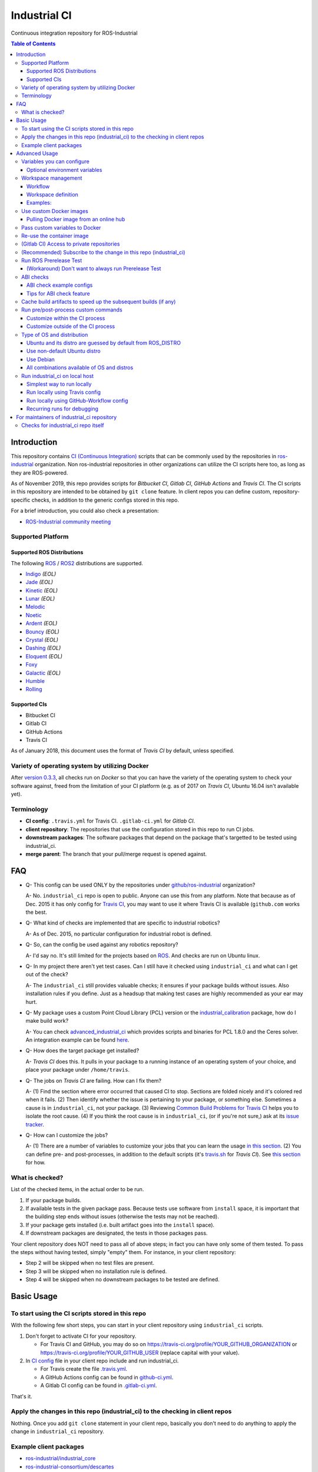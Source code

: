 ================
Industrial CI
================
Continuous integration repository for ROS-Industrial

.. contents:: Table of Contents
   :depth: 3

Introduction
============

This repository contains `CI (Continuous Integration) <https://en.wikipedia.org/wiki/Continuous_integration>`__ scripts that can be commonly used by the repositories in `ros-industrial <https://github.com/ros-industrial>`__ organization. Non ros-industrial repositories in other organizations can utilize the CI scripts here too, as long as they are ROS-powered.

As of November 2019, this repo provides scripts for *Bitbucket CI*, *Gitlab CI*, *GitHub Actions* and *Travis CI*. The CI scripts in this repository are intended to be obtained by ``git clone`` feature. In client repos you can define custom, repository-specific checks, in addition to the generic configs stored in this repo.

For a brief introduction, you could also check a presentation:

* `ROS-Industrial community meeting <http://rosindustrial.org/news/2016/6/14/ros-i-community-web-meeting-june-2016>`__

Supported Platform
------------------

Supported ROS Distributions
+++++++++++++++++++++++++++

The following `ROS <http://wiki.ros.org/Distributions>`__ / `ROS2 <https://index.ros.org/doc/ros2/Releases/>`__  distributions are supported.

* `Indigo <http://wiki.ros.org/indigo>`__ *(EOL)*
* `Jade <http://wiki.ros.org/jade>`__ *(EOL)*
* `Kinetic <http://wiki.ros.org/kinetic>`__ *(EOL)*
* `Lunar <http://wiki.ros.org/lunar>`__ *(EOL)*
* `Melodic <http://wiki.ros.org/melodic>`__
* `Noetic <http://wiki.ros.org/noetic>`__
* `Ardent <https://index.ros.org/doc/ros2/Releases/Release-Ardent-Apalone/>`__ *(EOL)*
* `Bouncy <https://index.ros.org/doc/ros2/Releases/Bouncy/>`__ *(EOL)*
* `Crystal <https://index.ros.org/doc/ros2/Releases/Release-Crystal-Clemmys/>`__ *(EOL)*
* `Dashing <https://index.ros.org/doc/ros2/Releases/Release-Dashing-Diademata/>`__ *(EOL)*
* `Eloquent <https://index.ros.org/doc/ros2/Releases/Release-Eloquent-Elusor/>`__ *(EOL)*
* `Foxy <https://index.ros.org/doc/ros2/Releases/Release-Foxy-Fitzroy/>`__
* `Galactic <https://docs.ros.org/en/foxy/Releases/Release-Galactic-Geochelone.html>`__ *(EOL)*
* `Humble <https://docs.ros.org/en/humble/Releases/Release-Humble-Hawksbill.html>`__
* `Rolling <https://index.ros.org/doc/ros2/Releases/Release-Rolling-Ridley/>`__

Supported CIs
+++++++++++++

* Bitbucket CI
* Gitlab CI
* GitHub Actions
* Travis CI

As of January 2018, this document uses the format of *Travis CI* by default, unless specified.

Variety of operating system by utilizing Docker
-----------------------------------------------

After `version 0.3.3 <http://docs.ros.org/kinetic/changelogs/industrial_ci/changelog.html>`__, all checks run on *Docker* so that you can have the variety of the operating system to check your software against, freed from the limitation of your CI platform (e.g. as of 2017 on *Travis CI*, Ubuntu 16.04 isn't available yet).

Terminology
----------------

* **CI config**: ``.travis.yml`` for Travis CI. ``.gitlab-ci.yml`` for *Gitlab CI*.
* **client repository**: The repositories that use the configuration stored in this repo to run CI jobs.
* **downstream packages**: The software packages that depend on the package that's targetted to be tested using industrial_ci.
* **merge parent**: The branch that your pull/merge request is opened against.

FAQ
======

- Q- This config can be used ONLY by the repositories under `github/ros-industrial <https://github.com/ros-industrial>`__ organization?

  A- No. ``industrial_ci`` repo is open to public. Anyone can use this from any platform. Note that because as of Dec. 2015 it has only config for `Travis CI <https://travis-ci.org/>`__, you may want to use it where Travis CI is available (``github.com`` works the best.

- Q- What kind of checks are implemented that are specific to industrial robotics?

  A- As of Dec. 2015, no particular configuration for industrial robot is defined.

- Q- So, can the config be used against any robotics repository?

  A- I'd say no. It's still limited for the projects based on `ROS <http://ros.org/>`__. And checks are run on Ubuntu linux.

- Q- In my project there aren't yet test cases. Can I still have it checked using ``industrial_ci`` and what can I get out of the check?

  A- The ``industrial_ci`` still provides valuable checks; it ensures if your package builds without issues. Also installation rules if you define. Just as a headsup that making test cases are highly recommended as your ear may hurt.

- Q- My package uses a custom Point Cloud Library (PCL) version or the `industrial_calibration <https://github.com/ros-industrial/industrial_calibration>`__ package, how do I make build work?

  A- You can check `advanced_industrial_ci <https://github.com/InstitutMaupertuis/advanced_industrial_ci>`__ which provides scripts and binaries for PCL 1.8.0 and the Ceres solver. An integration example can be found `here <https://github.com/InstitutMaupertuis/ensenso_extrinsic_calibration/blob/indigo-devel/.travis.yml>`__.

- Q- How does the target package get installed?

  A- *Travis CI* does this. It pulls in your package to a running instance of an operating system of your choice, and place your package under ``/home/travis``.

- Q- The jobs on *Travis CI* are failing. How can I fix them?

  A- (1) Find the section where error occurred that caused CI to stop. Sections are folded nicely and it's colored red when it fails. (2) Then identify whether the issue is pertaining to your package, or something else. Sometimes a cause is in ``industrial_ci``, not your package. (3) Reviewing `Common Build Problems for Travis CI <https://docs.travis-ci.com/user/common-build-problems>`__ helps you to isolate the root cause. (4) If you think the root cause is in ``industrial_ci``, (or if you're not sure,) ask at its `issue tracker <https://github.com/ros-industrial/industrial_ci/issues>`__.

- Q- How can I customize the jobs?

  A- (1) There are a number of variables to customize your jobs that you can learn the usage `in this section <https://github.com/ros-industrial/industrial_ci/blob/master/README.rst#variables-you-can-configure>`__. (2) You can define pre- and post-processes, in addition to the default scripts (it's `travis.sh <https://github.com/ros-industrial/industrial_ci/blob/master/travis.sh>`__ for *Travis CI*). See `this section <https://github.com/ros-industrial/industrial_ci/blob/master/doc/index.rst#run-pre-post-process-custom-commands>`__ for how.

What is checked?
------------------------------------

List of the checked items, in the actual order to be run.

1. If your package builds.
2. If available tests in the given package pass. Because tests use software from ``install`` space, it is important that the building step ends without issues (otherwise the tests may not be reached).
3. If your package gets installed (i.e. built artifact goes into the ``install`` space).
4. If downstream packages are designated, the tests in those packages pass.

Your client repository does NOT need to pass all of above steps; in fact you can have only some of them tested. To pass the steps without having tested, simply "empty" them. For instance, in your client repository:

* Step 2 will be skipped when no test files are present.
* Step 3 will be skipped when no installation rule is defined.
* Step 4 will be skipped when no downstream packages to be tested are defined.

Basic Usage
===========

To start using the CI scripts stored in this repo
--------------------------------------------------

With the following few short steps, you can start in your client repository using ``industrial_ci`` scripts.

1. Don't forget to activate CI for your repository.

   * For Travis CI and GitHub, you may do so on https://travis-ci.org/profile/YOUR_GITHUB_ORGANIZATION or https://travis-ci.org/profile/YOUR_GITHUB_USER (replace capital with your value).
2. In `CI config <#terminology>`__ file in your client repo include and run industrial_ci.

   * For Travis create the file `.travis.yml <https://github.com/ros-industrial/industrial_ci/blob/master/doc/.travis.yml>`__.
   * A GitHub Actions config can be found in `github-ci.yml <https://github.com/ros-industrial/industrial_ci/blob/master/doc/industrial_ci_action.yml>`__.
   * A Gitlab CI config can be found in `.gitlab-ci.yml <https://github.com/ros-industrial/industrial_ci/blob/master/.gitlab-ci.yml>`__.

That's it.

Apply the changes in this repo (industrial_ci) to the checking in client repos
----------------------------------------------------------------------------------

Nothing.
Once you add ``git clone`` statement in your client repo, basically you don't need to do anything to apply the change in ``industrial_ci`` repository.

Example client packages
-------------------------------

* `ros-industrial/industrial_core <https://github.com/ros-industrial/industrial_core/blob/indigo-devel/.travis.yml>`__
* `ros-industrial-consortium/descartes <https://github.com/ros-industrial-consortium/descartes/blob/indigo-devel/.travis.yml>`__

Advanced Usage
==============

Variables you can configure
------------------------------------

You can configure the behavior in the `CI config <#terminology>`__ in your client repository.

Required environment variables:

* ``ROS_DISTRO``: Version of ROS in all lower case. E.g.: ``indigo``. If it is set in the custom Docker (base) image, it might be omitted in the script call.

Optional environment variables
++++++++++++++++++++++++++++++++

Note that some of these currently tied only to a single option, but we still leave them for the future when more options become available.

* **ABICHECK_MERGE** (default: not set): Used only when ``ABICHECK_URL`` is set. For *Travis CI* it can be set to 'auto' to auto-detect pull requests. If set to ``true`` the merge parent (see `Terminology section <#terminology>`__) will be checked against.
* **ABICHECK_URL** (default: not set): Run binary compatibility check with `ABICC <https://github.com/lvc/abi-compliance-checker>`__. The URL should point to a baseline archive (\*.tar.\*,\*.zip, \*.tgz or \*.tbz2). See more in `the ABI checks section <#abi-checks>`__)
* **ABICHECK_VERSION** (default: not set): Used only when ``ABICHECK_URL`` is set. Version name (for display only) of the set of code, which the location is specified in ``ABICHECK_URL`` of. The version will be automatically read from the URL passed in ``ABICHECK_URL`` if possible, but for a URL that doesn't point to a version-based file name (e.g. the link for a tagged version on Gitlab doesn't).
* **ADDITIONAL_DEBS** (default: not set): More DEBs to be used. List the name of DEB(s delimitted by whitespace if multiple DEBs specified). Needs to be full-qualified Ubuntu package name. E.g.: ``ros-indigo-roslint ros-indigo-gazebo-ros``
* **AFTER_SCRIPT** (default: not set): Used to specify shell commands that run after all source tests. NOTE: `Unlike Travis CI <https://docs.travis-ci.com/user/customizing-the-build#Breaking-the-Build>`__ where ``after_script`` doesn't affect the build result, the result in the commands specified with this DOES affect the build result. See more `here <./index.rst#run-pre-post-process-custom-commands>`__.
* **APT_PROXY** (default: not set): Configure APT to use the provided URL as http proxy.
* **BASEDIR** (default: ``$HOME``): Base directory in which the upstream, target, and downstream workspaces will be built. Note: this directory is bind-mounted, so it can be read by the CI service, but its contents will not persist in the image configured by ``DOCKER_COMMIT``
* **BLACK_CHECK** (default: not set): If true, will check Python code formatting with `Black <https://black.readthedocs.io/en/stable/>`__.
* **BUILDER** (default: ``catkin_tools`` for ROS1, ``colcon`` for ROS2): Select the builder e.g. to build ROS1 packages with colcon (options: ``catkin_tools``, ``colcon``, ``catkin_make``, ``catkin_make_isolated``).
* **CATKIN_LINT** (default: not set. Value range: [true|pedantic]): If ``true``, run `catkin_lint <http://fkie.github.io/catkin_lint/>`__ with ``--explain`` option. If ``pedantic``, ``catkin_lint`` command runs with ``--strict -W2`` option, i.e. more verbose output will print, and the CI job fails if there's any error and/or warning occurs. Industrial CI uses the `latest version available from pypi <https://pypi.org/project/catkin-lint/>`__. If the older version in the `ros repository <http://packages.ros.org/ros/ubuntu/pool/main/c/catkin-lint/>`__ is required, :code:`ADDITIONAL_DEBS='python-catkin-lint'` can be added to the CI Config.
* **CATKIN_LINT_ARGS** (default: not set): If true, you can pass whatever argument(s) ``catkin_lint`` takes, except ``--explain`` that is set by default. Options can be delimit by space if passing multiple.
* **CC** / **CXX** (default: not set): Environment variables to specify the C/C++ compilers. If required, these can be installed by specifying ``ADDITIONAL_DEBS``. E.g. ``ADDITIONAL_DEBS=clang CC=clang CXX=clang++`` uses Clang to build the workspaces. Note, these are the regular environment variables - and they work as pass-through in ``industrial_ci`` as well.
* **CCACHE_DIR** (default: not set): If set, `ccache <https://en.wikipedia.org/wiki/Ccache>`__ gets enabled for your build to speed up the subsequent builds in the same job if anything. See `detail. <https://github.com/ros-industrial/industrial_ci/blob/master/doc/index.rst#cache-build-artifacts-to-speed-up-the-subsequent-builds-if-any>`__
* **CMAKE_ARGS** (default: not set): CMake arguments that get passed to the builder for all workspaces.
* **CLANG_FORMAT_CHECK** (default: not set. Value range: [``<format-style>``|``file``]): If set, run the `clang-format <https://clang.llvm.org/docs/ClangFormat.html>`__ check. Set the argument to ``file`` if the style configuration should be loaded from a ``.clang-format`` file, located in one of the parent directories of the source file.
* **CLANG_FORMAT_VERSION** (default: not set): Version of clang-format to install and use (relates to both the apt package name as well as the executable), e.g., ``CLANG_FORMAT_VERSION=3.8``.
* **CLANG_TIDY** (default: not set. Value range: [``true``|``pedantic``]): If set, run `clang.tidy <https://clang.llvm.org/extra/clang-tidy/>`__ to check the code in all packages and fail in case of errors. If ``pedantic``, warnings will be treated as errors as well.
* **CLANG_TIDY_ARGS** (default: not set): Pass additional arguments to ``clang-tidy``, e.g. ``CLANG_TIDY_ARGS='-checks=modernize-*'``
* **CLANG_TIDY_BASE_REF** (default: not set.): If set, clang-tidy tests will be performed on files only that changed since the given ref. If not set, clang-tidy checks are performed on all files.
  For pull requests, you usually want to (re)test on changed files only. As all CI providers provide corresponding environment variables to recognize a PR, this can be easily configured, e.g. for github actions:

  :push does not check: ``${{ github.base_ref || github.ref }}``
  :push performs full check: ``${{ github.base_ref || '' }}``
  :manually trigger full check: ``${{ github.event_name != 'workflow_dispatch' && (github.base_ref || github.ref) || '' }}``

* **CLANG_TIDY_JOBS** (default: number of processors): Maximum number of parallel jobs that execute ``clang-tidy``. The parallel processing is restricted to per build space (=one ROS package, except for ``BUILDER=catkin_make``)
* **DEBUG_BASH** (default: not set): If set with any value (e.g. ``true``), all executed commands that are not printed by default to reduce print space will be printed.
* **DOCKER_COMMIT** (default: not set): If set, the docker image, which contains the build and test artifacts, will be saved in a Docker image. If unset, the container will not be commited and is removed. The value is used to specify an image name during the ``docker commit`` command. *Note* while this allows you to use the resulting docker image with eg. `docker run -it <DOCKER_COMMIT> /bin/bash`, the main intended use is with the `rerun_ci` feature or subsequent `industrial_ci`runs, which also manages attaching the required volumes etc.
* **DOCKER_COMMIT_MSG** (default: not set): used to specify a commit during the docker commit command which is triggered by setting ``DOCKER_COMMIT``. If unset and if ``DOCKER_COMMIT`` is set then the commit message will be empty. See more ``DOCKER_COMMIT``.
* **DOCKER_IMAGE** (default: not set): Selects a Docker images different from default one. Please note, this disables the handling of ``ROS_REPOSITORY_PATH`` and ``ROS_DISTRO`` as ROS needs already to be installed in the image.
* **DOCKER_PULL** (default: ``true``): set to false if custom docker image should not be pulled, e.g. if it was created locally
* **DOCKER_RUN_OPTS** (default: not set): Used to specify additional run options for Docker.
* **DOWNSTREAM_CMAKE_ARGS** (default: not set): Addtional CMake arguments for downstream `workspace <#workspace-management>`__.
* **DOWNSTREAM_WORKSPACE** (default: not set): Definition of downstream `workspace <#workspace-management>`__.
* **EXPECT_EXIT_CODE** (default: ``0``): exit code must match this value for test to succeed
* **IMMEDIATE_TEST_OUTPUT** (default: not set): If true, test output is printed immediately during the tests
* **NOT_TEST_BUILD** (default: not set): If true, tests in ``build`` space won't be run.
* **NOT_TEST_DOWNSTREAM** (default: not set): If true, tests in the downstream workspace won't be run.
* **OS_CODE_NAME** (default: derived from ROS_DISTRO): See `this section for the detail <https://github.com/ros-industrial/industrial_ci/blob/master/doc/index.rst#optional-type-of-os-and-distribution>`__.
* **OS_NAME** (default: derived from OS_CODE_NAME): Possible options: {``ubuntu``, ``debian``}. See `this section for the detail <https://github.com/ros-industrial/industrial_ci/blob/master/doc/index.rst#optional-type-of-os-and-distribution>`__.
* **PARALLEL_BUILDS** (default: 0): Sets the number of parallel build jobs among all packages. ``0`` or ``true`` unsets the limit.
* **PARALLEL_TESTS** (default: 1): Sets the number of parallel test jobs. ``0`` or ``true`` unsets the limit.
* **PREFIX** (default: not set): Prefix string or directory for the workspaces created during the build job. The upstream, target, and downstream workspaces will be created at ``$BASEDIR/${PREFIX}<upstream_ws|target_ws|downstream_ws>``.
* **PRERELEASE** (default: ``false``): If ``true``, run `Prerelease Test on docker that emulates ROS buildfarm <http://wiki.ros.org/bloom/Tutorials/PrereleaseTest/>`__. The usage of Prerelease Test feature is `explained more in this section <https://github.com/ros-industrial/industrial_ci/blob/master/doc/index.rst#run-ros-prerelease-test>`__.
* **PRERELEASE_DOWNSTREAM_DEPTH** (default: ``0``): Number of the levels of the package dependencies the Prerelease Test targets at. Range of the level is defined by ROS buildfarm (`<http://prerelease.ros.org>`__). NOTE: a job can run exponentially longer for the values greater than ``0`` depending on how many packages depend on your package (and remember a job on Travis CI can only run for up to 50 minutes).
* **PRERELEASE_REPONAME** (default: ``$TARGET_REPO_NAME``): The name of the target of Prerelease Test in rosdistro (that you select at `<http://prerelease.ros.org>`__). You can specify this if your repository name differs from the corresponding rosdisto entry. See `here <https://github.com/ros-industrial/industrial_ci/pull/145/files#r108062114>`__ for more usage.
* **ROS_REPO** (default: ``testing``): ``ROS_REPO`` can be used to set ``ROS_REPOSITORY_PATH`` based on known aliases: ``ros``/``main``, ``ros-shadow-fixed``/``testing`` or ``building``. ``ROS_REPO=false`` disables the repository set-up.
* **ROS_REPOSITORY_KEY** (default: not set): Location of ROS' binary repository key; either as URL, file path or fingerprint.
* **ROS_REPOSITORY_PATH**: Location of ROS' binary repositories where depended packages get installed from (typically both standard repo (``http://packages.ros.org/ros/ubuntu``) and `"Shadow-Fixed" repository <http://wiki.ros.org/ShadowRepository>`__ (``http://packages.ros.org/ros-shadow-fixed/ubuntu``)). Since version 0.3.4, ``ROS_REPO`` is recommended, and ``ROS_REPOSITORY_PATH`` is for more intermediate usage only (e.g. to specify your own binary repository (non-standard / in house)). Backward compatibility is preserved.
* **ROSDEP_SKIP_KEYS** (default: not set): space-separated list of keys that should get skipped by ``rosdep install``.
* **ROSINSTALL_FILENAME** (*deprecated*, default: ``.travis.rosinstall``): Only used when ``UPSTREAM_WORKSPACE`` is set to ``file``. See ``UPSTREAM_WORKSPACE`` description.
* **PYLINT_ARGS** (default: not set): pass command line arguments to ``pylint`` command (e.g. ``--output-format=parseable --errors-only``) - can e.g. be used to ``ignore_modules``
* **PYLINT_CHECK** (default: false): If ``true``, run ``pylint`` checks
* **PYLINT_EXCLUDE** (default: not set): can be used to exclude files via the ``-not -path`` filter
* **TARGET_CMAKE_ARGS** (default: not set): Addtional CMake arguments for target `workspace <#workspace-management>`__.
* **TARGET_WORKSPACE** (default: ``$TARGET_REPO_PATH``): Definition of sources for target `workspace <#workspace-management>`__.
* **UNDERLAY** (default: not set): Path to an install space (instead of ``/opt/ros/$ROS_DISTRO``) to be used as an underlay of the workspaces being set up be ICI, e.g. a workspace provided by a custom docker image
* **UPSTREAM_CMAKE_ARGS** (default: not set): Addtional CMake arguments for upstream `workspace <#workspace-management>`__.
* **UPSTREAM_WORKSPACE** (default: not set): Definition of upstream `workspace <#workspace-management>`__.
* **VERBOSE_OUTPUT** (default: ``false``): If ``true``, build tool (e.g. Catkin) output prints in verbose mode.
* **VERBOSE_TESTS** (default: ``false``): If ``true``, build tool (e.g. Catkin) output prints in verbose mode during ``run_tests`` step.


Workspace management
--------------------

Workflow
++++++++
The default test will just build the packages in the target repository and optionally run the contained tests.
This behavior can be expanded with addtional workspaces

A. Upstream workspace: Source packages that are needed for building or testing the target or downstream packages

   1. Fetch source code (``UPSTREAM_WORKSPACE``)
   2. Install dependencies with ``rosdep``
   3. Build workspace ``$BASEDIR/${PREFIX}upstream_ws``, chained to /opt/ros (or ``UNDERLAY``)

B. Target workspace: Packages in your target repository that should get build and tested

   1. Fetch source code (``TARGET_WORKSPACE``)
   2. Install dependencies with ``rosdep``
   3. Build workspace ``$BASEDIR/${PREFIX}target_ws``, chained to upstream workspace or /opt/ros (or ``UNDERLAY``)
   4. run tests (opt-out with ``NOT_TEST_BUILD``)

C. Downstream workspace: Packages that should get tested against your target repository

   1. Fetch source code (``DOWNSTREAM_WORKSPACE``)
   2. Install dependencies with rosdep
   3. Build workspace ``$BASEDIR/${PREFIX}downstream_ws``, chained to target workspace
   4. run tests (opt-out with ``NOT_TEST_DOWNSTREAM``)

Workspace definition
++++++++++++++++++++

Each workspace can be composed as a sequence of the following items:

* URL of a source repository with the pattern ``<scheme>:<resource>#<version>``, e.g. ``github:ros-industrial/industrial_ci#master``.
  Supported scheme are:

  * ``github`` for GitHub repositories
  * ``gitlab`` for Gitlab repositories
  * ``bitbucket`` for Bitbucket repositories
  * ``git``/``git+*``: for any other git repository

  Please note that a version is mandatory. If you really want to use the default branch, which is error-prone and therefore not recommended, you can set it to ``HEAD``.

* URL (=starts with http or https) of a ``*.repos`` or ``*.rosinstall`` file
* relative path of a ``*.repos`` or ``*.rosinstall`` file
* (relative) directory path to a source directory
* directory path prefixed with ``-`` to remove the directory, as a path relative to either the source space or the target repository
* ``.`` to copy the full target repository

For backwards compatibility, ``UPSTREAM_WORKSPACE`` can be set to ``debian`` and ``file`` as well, but not in combination with the other options and with a deprecation warning.
In case of ``file``, it will be replaced by ``$ROSINSTALL_FILENAME`` or ``$ROSINSTALL_FILENAME.$ROS_DISTRO``, if the latter exists.
**In "file" mode the target repository will not get removed automatically anymore and therefore might get built twice!**

Examples:
+++++++++

To depend on a different GitHub repository, e.g. ros_control:
::

  UPSTREAM_WORKSPACE='github:ros-controls/ros_control#melodic-devel'


To depend on a different GitHub repository, e.g. ros_control, but only a subset of it:
::

  UPSTREAM_WORKSPACE='github:ros-controls/ros_control#melodic-devel -rqt_controller_manager'

**This does not remove the package, but the entire folder**

To depend on a remote rosinstall file instead, but still without ``rqt_controller_manager``:
::

  UPSTREAM_WORKSPACE='https://raw.githubusercontent.com/ros-controls/ros_control/melodic-devel/ros_control.rosinstall -ros_control/rqt_controller_manager'

Or to use a local copy:

::

  UPSTREAM_WORKSPACE='ros_control.rosinstall'

Works with (remote) ``*.repos`` as well:
::

  UPSTREAM_WORKSPACE='https://raw.githubusercontent.com/ros2/turtlebot2_demo/master/turtlebot2_demo.repos'

Or mixed:

::

  DOWNSTREAM_WORKSPACE="github:ros-simulation/gazebo_ros_pkgs#melodic-devel https://raw.githubusercontent.com/ros-controls/ros_control/melodic-devel/ros_control.rosinstall -ros_control additional.repos"

To depend on a different repository of a private server using git and the SSH protocol:
::

  UPSTREAM_WORKSPACE='git+ssh://git@private.server.net/repository#branch'

To filter the target workspace:
::

  TARGET_WORKSPACE='. -broken_package_path'

Use custom Docker images
------------------------

As you see in the `optional variables section <./index.rst#optional-environment-variables>`__, there are a few different ways to specify *Docker* image if you like. Here are some more detail:

Pulling Docker image from an online hub
+++++++++++++++++++++++++++++++++++++++

You can pull any *Docker* image by specifying in ``DOCKER_IMAGE`` variable.
If your *Docker* image is ROS-based, you can omit ``ROS_DISTRO`` as long as the Dockerfile sets this environment variable (``ENV ROS_DISTRO``)
However, ``ROS_REPO`` (or non-recommended ``ROS_REPOSITORY_PATH``), and ``ROS_DISTRO`` can still be used to modify the target container.

Please note that the entrypoint and command of the image will get ignored.

Pass custom variables to Docker
-------------------------------

On CI platform usually some variables are available for the convenience. Since all checks using ``industrial_ci`` are NOT running directly on the operating system running on CI, but instead running on *Docker* where those variables are not defined, dozens of them are already passed for you (you can see `the list of those variables <https://github.com/ros-industrial/industrial_ci/blob/master/industrial_ci/src/docker.env>`__).

Still, you may want to pass some other vars. ``DOCKER_RUN_OPTS='-e MY_VARIABLE_VALUE'`` should do the trick.
You can even set it to a specific value: ``DOCKER_RUN_OPTS='-e MY_VARIABLE_VALUE=42'`` (format varies per CI platform. These are Gitlab CI example).

Re-use the container image
--------------------------

NOTE: This is still experimental.

``industrial_ci`` builds a *Docker* image using the associated repository on the specified operating system per every job. While the built Docker container is thrown away once the job finishes by default, there's a way to access the built image post job so that you can re-use it.

To do so, simply set ``DOCKER_COMMIT`` the name of the image of your choice. Then you'll be able to access that image. For example in your CI config (e.g. ``.travis.yml``), add something like ::

  variables:
      DOCKER_COMMIT=registry.gitlab.com/your-org/your-repo:your_img
  :
  script:
      - docker push $DOCKER_COMMIT

(Gitlab CI) Access to private repositories
------------------------------------------

If your Gitlab CI jobs require access to private repos, additional settings are needed both on:

- Your repo: Add ssh private keys in the CI settings.
- The private repos the CI jobs access: Matching public keys must be set as ``Deploy Key``.

#. If you haven't done so, create SSH key pair (`reference on gitlab.com <https://docs.gitlab.com/ce/ssh/README.html#generating-a-new-ssh-key-pair>`__).
#. Navigate to "Settings > CI/CD" in your repo.
#. Expand "``Secret variables``" section.
#. In "Add a variable" section, fill in the following text field/area.

   #. **Key**: ``SSH_PRIVATE_KEY``
   #. **Value**: Copy paste the entire content of your private key file.

     #. Include the header and footer, i.e.  ``-----BEGIN/END RSA PRIVATE KEY-----``.
#. In "Add a variable" section again, fill in the following text field/area.

   #. **Key**: ``SSH_SERVER_HOSTKEYS``
   #. **Value**: Copy paste the entire line of the following: On your Linux computer, run ``ssh-keyscan gitlab.com``. You should get a hash key entry/ies. Copy the entire line that is NOT commented out. For example, the author gets the following, and copied the 2nd line (, which may render as separate lines on your web browser, but it's a long single line):

     ::

      # gitlab.com:22 SSH-2.0-OpenSSH_7.2p2 Ubuntu-4ubuntu2.2
      gitlab.com ssh-rsa RandomKeySequenceRandomKeySequenceRandomKeySequenceRandomKeySequenceRandomKeySequenceRandomKeySequenceRandomKeySequence
      # gitlab.com:22 SSH-2.0-OpenSSH_7.2p2 Ubuntu-4ubuntu2.2
      gitlab.com ecdsa-sha2-nistp256 RandomKeySequenceRandomKeySequenceRandomKeySequenceRandomKeySequenceRandomKeySequenceRandomKeySequenceRandomKeySequence
      # gitlab.com:22 SSH-2.0-OpenSSH_7.2p2 Ubuntu-4ubuntu2.2

#. Add a public key (reference for `Gitlab <https://docs.gitlab.com/ce/ssh/README.html#deploy-keys>`__ and for `GitHub <https://developer.github.com/v3/guides/managing-deploy-keys/#deploy-keys>`__) to the private repos your CI jobs accesses. You may need to ask the admin of that repo.
#. If you are using Docker-in-Docker, make sure that ``TMPDIR`` is set in your ``.gitlab-ci.yml`` file so that the SSH agent forwards properly ::

    # The docker runner does not expose /tmp to the docker-in-docker service
    # This config ensures that the temp folder is located inside the project directory (e.g. for prerelease tests or SSH agent forwarding)
    variables:
      TMPDIR: "${CI_PROJECT_DIR}.tmp"
#. If using a self-signed certificate you may need to make the container aware of the runner's certs ::

    kinetic:
      script:
        # Run the gitlab script, exposing the runner's SSL certs.
        - .industrial_ci/gitlab.sh DOCKER_RUN_OPTS="-v /etc/ssl/certs:/etc/ssl/certs:ro"


References:

- https://docs.gitlab.com/ce/ssh/README.html
- https://docs.gitlab.com/ee/ci/ssh_keys/README.html

(Recommended) Subscribe to the change in this repo (industrial_ci)
---------------------------------------------------------------------------------

Because of the aforementioned responsibility for the maintainers to watch the changes in ``industrial_ci``, `you're encouraged to subscribe to the updates in this repository <https://github.com/ros-industrial/industrial_ci/subscription>`__.

Run ROS Prerelease Test
-------------------------------------------------------------------------------------

Running `docker-based ROS Prerelease Test <http://wiki.ros.org/bloom/Tutorials/PrereleaseTest/>`__ is strongly recommended when you make a release. There are, however, some inconvenience (requires host computer setup, runs on your local host, etc. Detail discussed in `a ticket <https://github.com/ros-industrial/industrial_ci/pull/35#issue-150581346>`__). ``industrial_ci`` provides a way to run it on your CI.

To do so, add a single line to your `CI config <#terminology>`__:

::

  ROS_DISTRO=indigo PRERELEASE=true

Or with more configuration:

::

  ROS_DISTRO=indigo PRERELEASE=true PRERELEASE_REPONAME=industrial_core PRERELEASE_DOWNSTREAM_DEPTH=0

In addition to the downstream packages from ROS distro, you can specify ``UPSTREAM_WORKSPACE`` and ``DOWNSTREAM_WORKSPACE`` as well.

NOTE: A job that runs Prerelease Test does not run the checks that are defined in `travis.sh <https://github.com/ros-industrial/industrial_ci/blob/master/travis.sh>`__. To run both, use ``matrix`` in `CI config <#terminology>`__.

See the usage sample in `.travis in industrial_ci repository <https://github.com/ros-industrial/industrial_ci/blob/master/.travis.yml>`__.

The following is some tips to be shared for running Prerelease Test on CI using ``industrial_ci``.

(Workaround) Don't want to always run Prerelease Test
+++++++++++++++++++++++++++++++++++++++++++++++++++++

The jobs that run Prerelease Test may usually take longer than the tests defined in `travis.sh <https://github.com/ros-industrial/industrial_ci/blob/master/travis.sh>`__, which can result in longer time for the entire CI jobs to finish. This is usually okay, as developers who are concerned with PRs might not wait for the CI result that eagerly (besides that, most CI servers limit the maximum run time as 50 minutes so there can't be very long run). If you're concerned, however, then you may want to separately run the Prerelease Test. An example way to do this is to create a branch specifically for Prerelease Test where `CI config <#terminology>`__ only defines a check entry with ``PRERELEASE`` turned on. E.g.:

::

  :
  env:
    matrix:
      - ROS_DISTRO=indigo PRERELEASE=true
  :

Then open a pull request using this branch against the branch that the change is subject to be merged. You do not want to actually merge this branch no matter what the CI result is. This branch is solely for Prerelease Test purpose.

ABI checks
----------

Generally speaking, the `ABI <https://en.wikipedia.org/wiki/Application_binary_interface>`__ of a library can break for various reasons. A detailed explanation and a list of DOs and DON'Ts can be found in the `KDE Community Wiki <https://community.kde.org/Policies/Binary_Compatibility_Issues_With_C%2B%2B>`__.

The ABI checks with ``industrial_ci`` can be enabled by setting 'ABICHECK_URL' to the **stable version** of your code.

ABI check example configs
+++++++++++++++++++++++++

Simplest example: Check against a specific stable branch (e.g. ``kinetic`` branch) for push and pull request tests::

  - ROS_DISTRO=kinetic
    ABICHECK_URL='github:ros-industrial/ros_canopen#kinetic'

If pull requests should be checked against the merge parent instead of the stable version (Travis CI only). The only benefit is that PRs might pass even if the target branch breaks the ABI to the stable version.::

  - ROS_DISTRO=kinetic
    ABICHECK_URL='github:ros-industrial/ros_canopen#kinetic'
    ABICHECK_MERGE=auto

URL can be specified in shortcut form ``provider:organization/repository#version``, which is supported for bitbucket, github and gitlab. "``version``" can be either one of the name of the branch, the tagged version, or even a commit. Some (more) concrete examples:

- github:ros-industrial-release/ros_canopen-release#upstream
- gitlab:ipa-mdl/ci-example#master
- github:ros-planning/moveit#0.9.9

Alternatively you can use the following forms as URL.:

- https://github.com/ros-industrial/ros_canopen/archive/kinetic.zip
- https://github.com/ros-industrial-release/ros_canopen-release/archive/upstream.zip
- https://gitlab.com/ipa-mdl/ci-example/repository/master/archive.zip
- https://github.com/ros-planning/moveit/archive/0.9.9.tar.gz

With this format, the URL needs to point to an actual archive. E.g. on GitHub, URL for a branch's archive can be https://github.com/organization/repository/archive/branch.zip

Tips for ABI check feature
++++++++++++++++++++++++++

It is up to each repository's maintainer for which baseline code you check ABI against. Here are some recommendations per possible situation:

- Development branch and stable branch (i.e. mirroring the released code) are separately maintained --> checking against stable branch.
- No stable branch -->

  - Check against the stable tagged version.
  - Or you could check against the same branch. This way:

    - ABI check runs per every change/push into your branch, which is superfluous.
    - Reasonable for pull requests.

Cache build artifacts to speed up the subsequent builds (if any)
----------------------------------------------------------------

If ``CCACHE_DIR`` is set (not set by default), `ccache <https://en.wikipedia.org/wiki/Ccache>`__ gets enabled for your build to speed up the subsequent builds in the same job if anything.
Recommended value is ``$HOME/.ccache``, but any non-used directory works.

https://docs.travis-ci.com/user/caching/#Arbitrary-directories

 * Enable cache. How to do so depends on the CI system of your choice.

   On Travis CI, add as follows (`refrence <https://docs.travis-ci.com/user/caching/#Arbitrary-directories>`__)::

    cache:
      directories:
        - $HOME/.ccache  # can be any valid cache location


 * Define ``CCACHE_DIR`` variable. You can apply to all of your jobs by something like below::

    env:
      global:
        - CCACHE_DIR=$HOME/.ccache
      matrix:
       :

Or define ``CCACHE_DIR`` per job.

NOTE:
  * Beware, if you use `run_ci <https://github.com/ros-industrial/industrial_ci/blob/master/doc/index.rst#id39>`__, the files will be owned by root!
  * Caching may not work for packages with "smaller" number of files (see also `this discussion <https://github.com/ros-industrial/industrial_ci/pull/182>`__).
  * With Gitlab CI, cache should always inside the project folder (`reference <https://docs.gitlab.com/ee/ci/yaml/README.html#cachepaths>`__)::

     variables:
       CCACHE_DIR: ${CI_PROJECT_DIR}/ccache

     cache:
       key: "${CI_JOB_NAME}"
       paths:
         - ccache

Run pre/post-process custom commands
-----------------------------------------

You may want to add custom steps prior/subsequent to the setup defined in ``industrial_ci``. Example usecases:

* A device driver package X in your repository or in your repository's dependency requires a prorietary library installed. This library is publicly available, but not via apt or any package management system and thus the only way you can install it is in a classic way (unzip, run installer etc.) (`More discussion <https://github.com/ros-industrial/industrial_ci/issues/14>`__).

* You want to run ``ros_lint`` (`this discussion <https://github.com/ros-industrial/industrial_ci/issues/58#issuecomment-223601916>`__ may be of your interest).

Customize within the CI process
++++++++++++++++++++++++++++++++

If what you want to customize is within the `CI process <#what-are-checked>`__, you can specify the script(s) in ``BEFORE_*`` and/or ``AFTER_*`` variables.
The variables can be set for all functions, using the upper-case name, e.g. to run a script before ``install_target_dependencies`` you can specify ``BEFORE_INSTALL_TARGET_DEPENDENCIES`` or ``AFTER_INSTALL_TARGET_DEPENDENCIES`` to be run afterrwards.
``BEFORE_INIT`` will be run before anything else, ``AFTER_SCRIPT`` can be used to specify as script to be run after all successful tests.

For example::

  env:
    global:
      - BEFORE_INIT='./your_custom_PREprocess.sh'
      - AFTER_SCRIPT='./your_custom_POSTprocess.sh'
  script:
    - .industrial_ci/ci.sh

Multiple commands can be passed, as in a general ``bash`` manner.::

    - BEFORE_INIT='ls /tmp/1 && ls /tmp/2 || ls /tmp/3'

Multiple commands are easier to be handled if they are put into a dedicated script::

    - BEFORE_INIT='./my_before_script.sh'

NOTE: In general the scripts are run as root in a Docker container. If you configure a different (base) Docker image, the user could be changed to non-root. But since we need to install packages the (base) image should set-up ``sudo`` for this user.

The hooks will get run without a ROS environment (``setup.bash``).
If you need this environment, you can use the ``rosenv`` helper.
Optionally, it takes a command to be executed.

Examples:

* ``AFTER_SETUP_UPSTREAM_WORKSPACE='rosenv && echo "$ROS_DISTRO'"``
* ``AFTER_SETUP_UPSTREAM_WORKSPACE='rosenv ./my_script.sh'``

Furthermore, these  hooks scripts are run in a sub-shell and cannot change the build environment.
If a dependency needs to extend the build environment, the `*_EMBED` script can be used::

    - AFTER_INIT='./your_custom_PREprocess.sh'
    - AFTER_INIT_EMBED='source /opt/dependency/prepare_environment.sh'

**rosenv cannot be used in \*_EMBED hooks!**

Per default all scripts are run with unset variables disabled in bash.
It is possible to opt-out for an individual command by prefixing it with `ici_with_unset_variables`.

Customize outside of the CI process
+++++++++++++++++++++++++++++++++++

As `explained in Docker's usage <#use-custom-docker-images>`__ section, `main CI processes of industrial_ci <#what-are-checked>`__ run on *Docker*. There may be situations where you want to run additional processes before or after the main pipeline. This could be particularly the case when you'd like to take advantage of CI's native resources (e.g. environment variables your CI platform defines) more easily.

You can add your own commands before/after the main processes as follows.

::

  script:
    - ./your_non-docker_before.sh  <-- Runs on CI server natively.
    - .industrial_ci/ci.sh             <-- Runs on Docker on CI server.
    - ./your_non-docker_after.sh   <-- Runs on CI server natively.

NOTE. CI native env vars can be sent to Docker (see `this section <#pass-custom-variables-to-docker>`__). The example above is useful e.g. when you have many variables to deal with. Anyways, both ways are valid.

Type of OS and distribution
--------------------------------------

Ubuntu and its distro are guessed by default from ROS_DISTRO
++++++++++++++++++++++++++++++++++++++++++++++++++++++++++++

You can specify the OS and its distribution to run the CI job by setting ``OS_NAME`` and ``OS_CODE_NAME``.
By default users don't need to set this and its value will be automatically guessed according to the value of ``ROS_DISTRO``. e.g.:

* ``ROS_DISTRO=indigo``  --> ``OS_NAME=ubuntu OS_CODE_NAME=trusty``
* ``ROS_DISTRO=kinetic`` --> ``OS_NAME=ubuntu OS_CODE_NAME=xenial``
* ``ROS_DISTRO=lunar``   --> ``OS_NAME=ubuntu OS_CODE_NAME=xenial``
* ``ROS_DISTRO=melodic`` --> ``OS_NAME=ubuntu OS_CODE_NAME=bionic``

Use non-default Ubuntu distro
+++++++++++++++++++++++++++++

E.g. ``OS_CODE_NAME=yakkety`` or ``zesty`` for ROS Lunar are available.

Use Debian
++++++++++

E.g.:

* ``OS_CODE_NAME=jessie``
* ``OS_CODE_NAME=stretch``

All combinations available of OS and distros
++++++++++++++++++++++++++++++++++++++++++++++

Possible combination of ``OS_NAME`` and ``OS_CODE_NAME`` depend on available Docker images. See `ros-industrial/docker/ci <https://github.com/ros-industrial/docker/tree/master/ci>`__.

Run industrial_ci on local host
---------------------------------------

There are a few ways to run CI jobs locally.

Simplest way to run locally
++++++++++++++++++++++++++++++++

Since version 0.3.3, you can run ``industrial_ci`` on your local host. This can be useful e.g. when you want to integrate industrial_ci into your CI server.

NOTE that this way the CI config (e.g. ``.travis.yml``, ``.gitlab-ci.yml``) are not used. So whatever configurations you have in your CI configs need to be added manually.

To do so,

0. `Install Docker <https://docs.docker.com/engine/installation/linux/>`__
1. Build and install industrial_ci (which is `a catkin package <http://wiki.ros.org/ROS/Tutorials/CreatingPackage#ROS.2BAC8-Tutorials.2BAC8-catkin.2BAC8-CreatingPackage.What_makes_up_a_catkin_Package.3F>`__). Source setting.
2. Change directory to the package you like to test.
3. Run ``run_ci`` script with your settings.

Example:

::

  $ cd ~/cws/src && git clone https://github.com/ros-industrial/industrial_ci.git -b master && cd ~/cws
  $ catkin config --install
  $ catkin b industrial_ci
  $ source install/setup.bash
  $ roscd ros_canopen   (or any package you test)
  $ rosrun industrial_ci run_ci ROS_DISTRO=indigo ROS_REPO=main

(ROS_DISTRO could be read from your environment as well)

Run locally using Travis config
++++++++++++++++++++++++++++++++

Since v0.6.0, you can run locally using ``.travis.yml`` you already defined for your repository, using `industrial_ci/scripts/run_travis script <https://github.com/ros-industrial/industrial_ci/blob/master/industrial_ci/scripts/run_travis>`_. See the help of that script.

::

   rosrun industrial_ci run_travis --help

Run locally using GitHub-Workflow config
++++++++++++++++++++++++++++++++++++++++

You can run GitHub actions locally using `act <https://github.com/nektos/act>`__.
For its installation, follow the `official install instructions <https://github.com/nektos/act#installation>`__.
Installation in short:

* install docker engine;
* install ``act`` using `bash script <https://github.com/nektos/act#bash-script>`__ (tested on Ubuntu and its derivatives) or download the `static binaries <https://github.com/nektos/act/releases>`__;
* When asked about which ``act`` image you would like to install, choose medium (default choice).

Before running a GH-Action locally, please check that you are using the `industrial_ci` as follows:

::

  - uses: ros-industrial/industrial_ci@master
    env:
      ROS_DISTRO: ${{ matrix.ROS_DISTRO }}
      ROS_REPO: ${{ matrix.ROS_REPO }}

Or for more complicated cases:

::

  - uses: ros-industrial/industrial_ci@master
      with:
        config: ${{toJSON(matrix.env)}}

Often used configuration is actually not supported by GH (more details in #590)

::

  - uses: ros-industrial/industrial_ci@master
      env: ${{matrix.env}}

After that, go to the package you would like to test and start a workflow using act:

* ``act`` - execute all workflows
* ``act -l`` - list all defined workflows
* ``act -j <my_workflow>`` - execute specific workflow

Some useful flags:

* to get more detailed output, use ``-v`` flag
* to reuse action containers, use ``-r`` flag (makes your actions much faster)
* for everything else check `act flags <https://github.com/nektos/act#flags>`__

Recurring runs for debugging
++++++++++++++++++++++++++++
Please note that ``run_ci`` and ``run_travis`` will download all dependencies every time, just as CI services would do.
For recurring runs, e.g. in a debugging session, this might not be desired.

As an alternative ``rerun_ci`` could be used. It take the same argument as ``run_ci`` (note for `some limitations <#note-for-rerun-ci-limitations>`__), but will run the build incrementally and only download or compile after changes.

This results in much faster execution for recurring runs, but has some disadvantages as well:

* The user needs to clean-up manually, an instruction to do so is printed at the end of all runs.
* All parameters incl. the repository path have to be passed explicitly to allow for proper caching.
* The apt dependencies won't get updated in recurring runs.
* Incremental builds might not work properly for all cases. Especially, it does not help with prerelease tests.

Example:

::

  $ rosrun industrial_ci rerun_ci . ROS_DISTRO=melodic ROS_REPO=main

This will run the tests and commit the result to a Docker image ``industrial-ci/rerun_ci/ros_canopen:$HASH``.
The hash is unique for each argument list, so ``rerun_ci . ROS_DISTRO=melodic`` and ``rerun_ci . ROS_DISTRO=kinetic`` do not mix  up.
However, it will keep consuming disk space with each new combination.

The cached images can be listed with
::

  $ rosrun industrial_ci rerun_ci --list

Note for rerun_ci limitations
~~~~~~~~~~~~~~~~~~~~~~~~~~~~~

``rerun_ci`` is managing ``DOCKER_COMMIT`` and ``DOCKER_COMMIT_MSG`` variables under the hood, so if the user set them they will not take effect, unlike `normal cases <#re-use-the-container-image>`__.

If you are using this feature to have a cached way to run ci locally you probably want your dependencies to be updated just as they are when run on a remote ci service.  To achieve this you can cause the target workspace to be pulled by adding this argument: ``AFTER_SETUP_TARGET_WORKSPACE='vcs pull ~/target_ws/src/'``.

For maintainers of industrial_ci repository
================================================

Checks for industrial_ci repo itself
---------------------------------------

While this repository provides CI scripts that can be used by other repositories, it also checks this repo itself using the same CI scripts and the simplest package setting. That is why this repo contains the ROS package files and a test (``CMakeLists.txt``, ``package.xml``).
